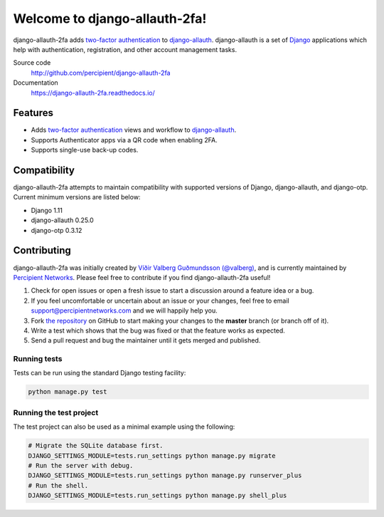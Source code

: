 Welcome to django-allauth-2fa!
==============================

.. image:: https://travis-ci.org/percipient/django-allauth-2fa.svg?branch=master
    :target: https://travis-ci.org/percipient/django-allauth-2fa

.. image:: https://coveralls.io/repos/github/percipient/django-allauth-2fa/badge.svg?branch=master
    :target: https://coveralls.io/github/percipient/django-allauth-2fa?branch=master

.. image:: https://readthedocs.org/projects/django-allauth-2fa/badge/?version=latest
    :target: https://django-allauth-2fa.readthedocs.io/

django-allauth-2fa adds `two-factor authentication`_ to `django-allauth`_.
django-allauth is a set of `Django`_ applications which help with
authentication, registration, and other account management tasks.

Source code
    http://github.com/percipient/django-allauth-2fa
Documentation
    https://django-allauth-2fa.readthedocs.io/

.. _two-factor authentication: https://en.wikipedia.org/wiki/Multi-factor_authentication
.. _django-allauth: https://github.com/pennersr/django-allauth
.. _Django: https://www.djangoproject.com/

Features
--------

* Adds `two-factor authentication`_ views and workflow to `django-allauth`_.
* Supports Authenticator apps via a QR code when enabling 2FA.
* Supports single-use back-up codes.

Compatibility
-------------

django-allauth-2fa attempts to maintain compatibility with supported versions of
Django, django-allauth, and django-otp. Current minimum versions are listed
below:

* Django 1.11
* django-allauth 0.25.0
* django-otp 0.3.12

Contributing
------------

django-allauth-2fa was initially created by
`Víðir Valberg Guðmundsson (@valberg)`_, and is currently maintained by
`Percipient Networks`_. Please feel free to contribute if you find
django-allauth-2fa useful!

#. Check for open issues or open a fresh issue to start a discussion
   around a feature idea or a bug.
#. If you feel uncomfortable or uncertain about an issue or your changes,
   feel free to email support@percipientnetworks.com and we will happily help you.
#. Fork `the repository`_ on GitHub to start making your changes to the
   **master** branch (or branch off of it).
#. Write a test which shows that the bug was fixed or that the feature
   works as expected.
#. Send a pull request and bug the maintainer until it gets merged and
   published.

Running tests
'''''''''''''

Tests can be run using the standard Django testing facility:

.. code-block:: bash

    python manage.py test

Running the test project
''''''''''''''''''''''''

The test project can also be used as a minimal example using the following:

.. code-block:: bash

    # Migrate the SQLite database first.
    DJANGO_SETTINGS_MODULE=tests.run_settings python manage.py migrate
    # Run the server with debug.
    DJANGO_SETTINGS_MODULE=tests.run_settings python manage.py runserver_plus
    # Run the shell.
    DJANGO_SETTINGS_MODULE=tests.run_settings python manage.py shell_plus

.. _Víðir Valberg Guðmundsson (@valberg): https://github.com/valberg
.. _Percipient Networks: https://www.strongarm.io
.. _the repository: http://github.com/percipient/django-allauth-2fa
